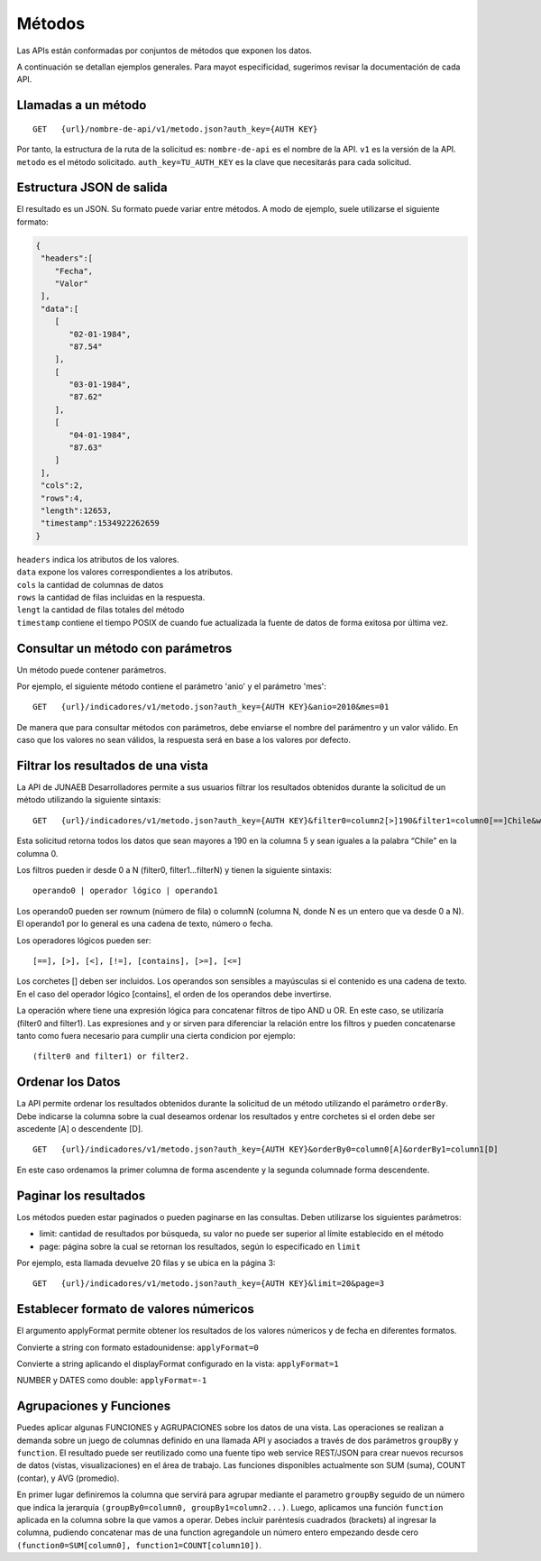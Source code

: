 =======
Métodos
=======

Las APIs están conformadas por conjuntos de métodos que exponen los datos.

A continuación se detallan ejemplos generales. Para mayot especificidad, sugerimos revisar la documentación de cada API.


Llamadas a un método
--------------------

::

  GET   {url}/nombre-de-api/v1/metodo.json?auth_key={AUTH KEY}



Por tanto, la estructura de la ruta de la solicitud es:
``nombre-de-api`` es el nombre de la API.
``v1`` es la versión de la API.
``metodo`` es el método solicitado.
``auth_key=TU_AUTH_KEY`` es la clave que necesitarás para cada solicitud.


Estructura JSON de salida
-------------------------

El resultado es un JSON. Su formato puede variar entre métodos. A modo de ejemplo, suele utilizarse el siguiente formato:


.. code-block:: json

  {
   "headers":[
      "Fecha",
      "Valor"
   ],
   "data":[
      [
         "02-01-1984",
         "87.54"
      ],
      [
         "03-01-1984",
         "87.62"
      ],
      [
         "04-01-1984",
         "87.63"
      ]
   ],
   "cols":2,
   "rows":4,
   "length":12653,
   "timestamp":1534922262659
  }

| ``headers`` indica los atributos de los valores.
| ``data`` expone los valores correspondientes a los atributos.
| ``cols`` la cantidad de columnas de datos
| ``rows`` la cantidad de filas incluidas en la respuesta.
| ``lengt`` la cantidad de filas totales del método
| ``timestamp`` contiene el tiempo POSIX de cuando fue actualizada la fuente de datos de forma exitosa por última vez.



Consultar un método con parámetros
----------------------------------

Un método puede contener parámetros.

Por ejemplo, el siguiente método contiene el parámetro 'anio' y el parámetro 'mes':
::

  GET   {url}/indicadores/v1/metodo.json?auth_key={AUTH KEY}&anio=2010&mes=01


De manera que para consultar métodos con parámetros, debe enviarse el nombre del parámentro y un valor válido. En caso que los valores no sean válidos, la respuesta será en base a los valores por defecto.



Filtrar los resultados de una vista
------------------------------------

La API de JUNAEB Desarrolladores permite a sus usuarios filtrar los resultados obtenidos durante la solicitud de un método utilizando la siguiente sintaxis:

::

  GET   {url}/indicadores/v1/metodo.json?auth_key={AUTH KEY}&filter0=column2[>]190&filter1=column0[==]Chile&where=(filter and filter1)


Esta solicitud retorna todos los datos que sean mayores a 190 en la columna 5 y sean iguales a la palabra “Chile” en la columna 0.

Los filtros pueden ir desde 0 a N (filter0, filter1...filterN) y tienen la siguiente sintaxis::

	operando0 | operador lógico | operando1

Los operando0 pueden ser rownum (número de fila) o columnN (columna N, donde N es un entero que va desde 0 a N). El operando1 por lo general es una cadena de texto, número o fecha.

Los operadores lógicos pueden ser::

	[==], [>], [<], [!=], [contains], [>=], [<=]

Los corchetes [] deben ser incluidos. Los operandos son sensibles a mayúsculas si el contenido es una cadena de texto. En el caso del operador lógico [contains], el orden de los operandos debe invertirse.

La operación where tiene una expresión lógica para concatenar filtros de tipo AND u OR. En este caso, se utilizaría (filter0 and filter1). Las expresiones and y or sirven para diferenciar la relación entre los filtros y pueden concatenarse tanto como fuera necesario para cumplir una cierta condicion por ejemplo::

	(filter0 and filter1) or filter2.



Ordenar los Datos
-----------------

La API permite ordenar los resultados obtenidos durante la solicitud de un método utilizando el parámetro ``orderBy``. Debe indicarse la columna sobre la cual deseamos ordenar los resultados y entre corchetes si el orden debe ser ascedente [A] o descendente [D].

::

  GET   {url}/indicadores/v1/metodo.json?auth_key={AUTH KEY}&orderBy0=column0[A]&orderBy1=column1[D]

En este caso ordenamos la primer columna de forma ascendente y la segunda columnade forma descendente.


Paginar los resultados
----------------------

Los métodos pueden estar paginados o pueden paginarse en las consultas. Deben utilizarse los siguientes parámetros:

- limit: cantidad de resultados por búsqueda, su valor no puede ser superior al límite establecido en el método
- page: página sobre la cual se retornan los resultados, según lo especificado en ``limit``


Por ejemplo, esta llamada devuelve 20 filas y se ubica en la página 3:

::

  GET   {url}/indicadores/v1/metodo.json?auth_key={AUTH KEY}&limit=20&page=3



Establecer formato de valores númericos
---------------------------------------
El argumento applyFormat permite obtener los resultados de los valores númericos y de fecha en diferentes formatos.


Convierte a string con formato estadounidense: ``applyFormat=0``

Convierte a string aplicando el displayFormat configurado en la vista: ``applyFormat=1``

NUMBER y DATES como double: ``applyFormat=-1``


Agrupaciones y Funciones
------------------------

Puedes aplicar algunas FUNCIONES y AGRUPACIONES sobre los datos de una vista. Las operaciones se realizan a demanda sobre un juego de columnas definido en una llamada API y asociados a través de dos parámetros ``groupBy`` y ``function``. El resultado puede ser reutilizado como una fuente tipo web service REST/JSON para crear nuevos recursos de datos (vistas, visualizaciones) en el área de trabajo. Las funciones disponibles actualmente son SUM (suma), COUNT (contar), y AVG (promedio).

En primer lugar definiremos la columna que servirá para agrupar mediante el parametro ``groupBy`` seguido de un número que indica la jerarquía ``(groupBy0=column0, groupBy1=column2...)``. Luego, aplicamos una función ``function`` aplicada en la columna sobre la que vamos a operar. Debes incluir paréntesis cuadrados (brackets) al ingresar la columna, pudiendo concatenar mas de una function agregandole un número entero empezando desde cero ``(function0=SUM[column0], function1=COUNT[column10])``.
